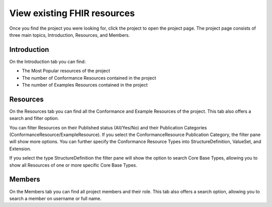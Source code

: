 View existing FHIR resources
============================
Once you find the project you were looking for, click the project to open the project page. 
The project page consists of three main topics, Introduction, Resources, and Members.

Introduction
------------
On the Introduction tab you can find:

* The Most Popular resources of the project
* The number of Conformance Resources contained in the project
* The number of Examples Resources contained in the project

Resources
---------
On the Resources tab you can find all the Conformance and Example Resources of the project.
This tab also offers a search and filter option. 

You can filter Resources on their Published status (All/Yes/No) and their Publication Categories (ConformanceResource/ExampleResource).
If you select the ConformanceResource Publication Category, the filter pane will show more options. You can further specify the Conformance Resource Types into StructureDefinition, ValueSet, and Extension. 

If you select the type StructureDefinition the filter pane will show the option to search Core Base Types, allowing you to show all Resources of one or more specific Core Base Types.

Members
-------
On the Members tab you can find all project members and their role. This tab also offers a search option, allowing you to search a member on username or full name.